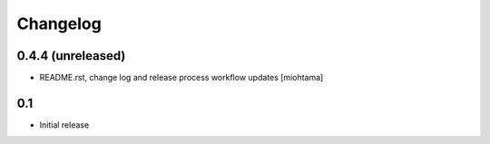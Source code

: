 
Changelog
===================

0.4.4 (unreleased)
------------------

- README.rst, change log and release process workflow updates [miohtama]

0.1
----

- Initial release